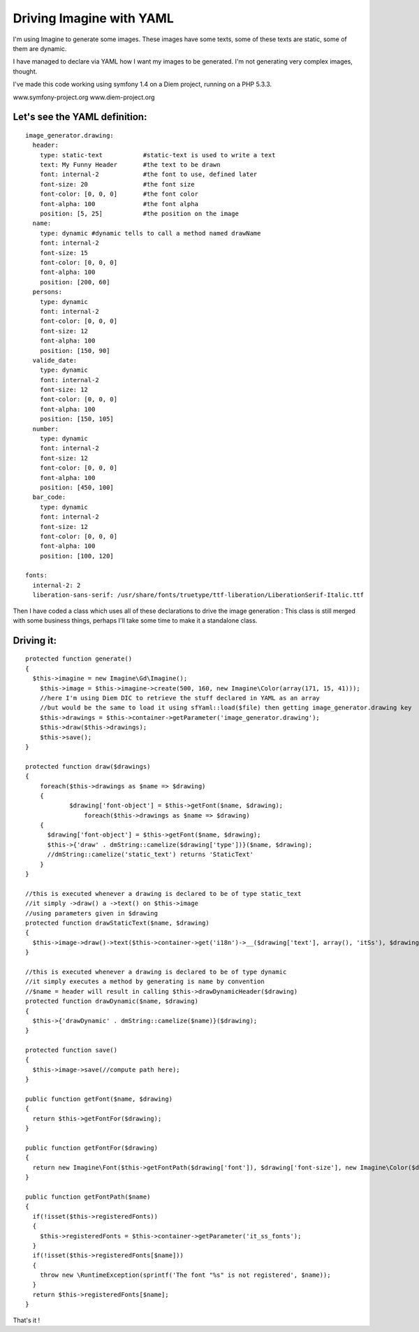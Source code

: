 Driving Imagine with YAML
=========================

I'm using Imagine to generate some images.
These images have some texts, some of these texts are static, some of them are dynamic.

I have managed to declare via YAML how I want my images to be generated.
I'm not generating very complex images, thought.


I've made this code working using symfony 1.4 on a Diem project, running on a PHP 5.3.3.

www.symfony-project.org
www.diem-project.org


Let's see the YAML definition:
-----------------------------
::

  image_generator.drawing:
    header:
      type: static-text           #static-text is used to write a text
      text: My Funny Header       #the text to be drawn
      font: internal-2            #the font to use, defined later
      font-size: 20               #the font size
      font-color: [0, 0, 0]       #the font color
      font-alpha: 100             #the font alpha
      position: [5, 25]           #the position on the image
    name:
      type: dynamic #dynamic tells to call a method named drawName
      font: internal-2
      font-size: 15
      font-color: [0, 0, 0]
      font-alpha: 100
      position: [200, 60]
    persons:
      type: dynamic
      font: internal-2
      font-color: [0, 0, 0]
      font-size: 12
      font-alpha: 100
      position: [150, 90]
    valide_date:
      type: dynamic
      font: internal-2
      font-size: 12
      font-color: [0, 0, 0]
      font-alpha: 100
      position: [150, 105]
    number:
      type: dynamic
      font: internal-2
      font-size: 12
      font-color: [0, 0, 0]
      font-alpha: 100
      position: [450, 100]
    bar_code:
      type: dynamic
      font: internal-2
      font-size: 12
      font-color: [0, 0, 0]
      font-alpha: 100
      position: [100, 120]

  fonts:
    internal-2: 2
    liberation-sans-serif: /usr/share/fonts/truetype/ttf-liberation/LiberationSerif-Italic.ttf


Then I have coded a class which uses all of these declarations to drive the image generation :
This class is still merged with some business things, perhaps I'll take some time to make it 
a standalone class.

Driving it:
----------

::

    protected function generate()
    {
      $this->imagine = new Imagine\Gd\Imagine();
    	$this->image = $this->imagine->create(500, 160, new Imagine\Color(array(171, 15, 41)));
    	//here I'm using Diem DIC to retrieve the stuff declared in YAML as an array
    	//but would be the same to load it using sfYaml::load($file) then getting image_generator.drawing key
    	$this->drawings = $this->container->getParameter('image_generator.drawing');
    	$this->draw($this->drawings);
    	$this->save();
    }

    protected function draw($drawings)
    {
    	foreach($this->drawings as $name => $drawing)
    	{
    		$drawing['font-object'] = $this->getFont($name, $drawing);
		    foreach($this->drawings as $name => $drawing)
        {
          $drawing['font-object'] = $this->getFont($name, $drawing);
          $this->{'draw' . dmString::camelize($drawing['type'])}($name, $drawing);
          //dmString::camelize('static_text') returns 'StaticText'
        }
    }

    //this is executed whenever a drawing is declared to be of type static_text
    //it simply ->draw() a ->text() on $this->image
    //using parameters given in $drawing 
    protected function drawStaticText($name, $drawing)
    {
      $this->image->draw()->text($this->container->get('i18n')->__($drawing['text'], array(), 'itSs'), $drawing['font-object'], new Imagine\Point($drawing['position'][0], $drawing['position'][1]));
    }
    
    //this is executed whenever a drawing is declared to be of type dynamic
    //it simply executes a method by generating is name by convention
    //$name = header will result in calling $this->drawDynamicHeader($drawing)
    protected function drawDynamic($name, $drawing)
    {
      $this->{'drawDynamic' . dmString::camelize($name)}($drawing);
    }

    protected function save()
    {
      $this->image->save(//compute path here);
    }

    public function getFont($name, $drawing)
    {
      return $this->getFontFor($drawing);
    }
  
    public function getFontFor($drawing)
    {
      return new Imagine\Font($this->getFontPath($drawing['font']), $drawing['font-size'], new Imagine\Color($drawing['font-color'], $drawing['font-alpha']));
    }
  
    public function getFontPath($name)
    {
      if(!isset($this->registeredFonts))
      {
        $this->registeredFonts = $this->container->getParameter('it_ss_fonts');
      }
      if(!isset($this->registeredFonts[$name]))
      {
        throw new \RuntimeException(sprintf('The font "%s" is not registered', $name));
      }
      return $this->registeredFonts[$name];
    }
    
    
That's it !